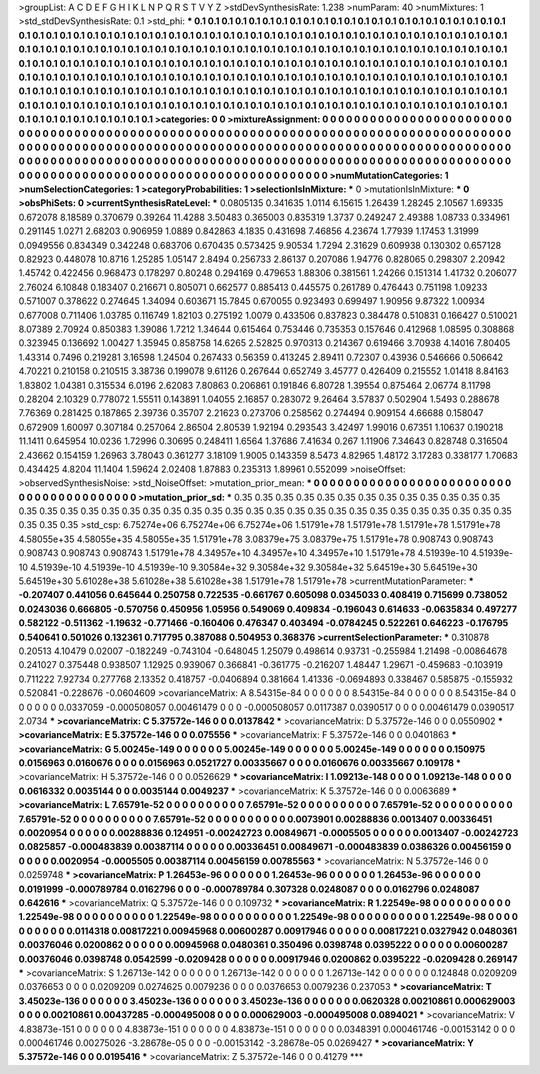 >groupList:
A C D E F G H I K L
N P Q R S T V Y Z 
>stdDevSynthesisRate:
1.238 
>numParam:
40
>numMixtures:
1
>std_stdDevSynthesisRate:
0.1
>std_phi:
***
0.1 0.1 0.1 0.1 0.1 0.1 0.1 0.1 0.1 0.1
0.1 0.1 0.1 0.1 0.1 0.1 0.1 0.1 0.1 0.1
0.1 0.1 0.1 0.1 0.1 0.1 0.1 0.1 0.1 0.1
0.1 0.1 0.1 0.1 0.1 0.1 0.1 0.1 0.1 0.1
0.1 0.1 0.1 0.1 0.1 0.1 0.1 0.1 0.1 0.1
0.1 0.1 0.1 0.1 0.1 0.1 0.1 0.1 0.1 0.1
0.1 0.1 0.1 0.1 0.1 0.1 0.1 0.1 0.1 0.1
0.1 0.1 0.1 0.1 0.1 0.1 0.1 0.1 0.1 0.1
0.1 0.1 0.1 0.1 0.1 0.1 0.1 0.1 0.1 0.1
0.1 0.1 0.1 0.1 0.1 0.1 0.1 0.1 0.1 0.1
0.1 0.1 0.1 0.1 0.1 0.1 0.1 0.1 0.1 0.1
0.1 0.1 0.1 0.1 0.1 0.1 0.1 0.1 0.1 0.1
0.1 0.1 0.1 0.1 0.1 0.1 0.1 0.1 0.1 0.1
0.1 0.1 0.1 0.1 0.1 0.1 0.1 0.1 0.1 0.1
0.1 0.1 0.1 0.1 0.1 0.1 0.1 0.1 0.1 0.1
0.1 0.1 0.1 0.1 0.1 0.1 0.1 0.1 0.1 0.1
0.1 0.1 0.1 0.1 0.1 0.1 0.1 0.1 0.1 0.1
0.1 0.1 0.1 0.1 0.1 0.1 0.1 0.1 0.1 0.1
0.1 0.1 0.1 0.1 0.1 0.1 0.1 0.1 0.1 0.1
0.1 0.1 0.1 0.1 0.1 0.1 0.1 0.1 0.1 0.1
0.1 0.1 0.1 0.1 0.1 0.1 0.1 0.1 0.1 0.1
0.1 0.1 0.1 0.1 0.1 0.1 0.1 0.1 0.1 0.1
0.1 0.1 0.1 0.1 0.1 0.1 0.1 0.1 0.1 0.1
0.1 0.1 0.1 0.1 0.1 0.1 0.1 0.1 0.1 0.1
0.1 0.1 0.1 0.1 0.1 0.1 0.1 0.1 0.1 
>categories:
0 0
>mixtureAssignment:
0 0 0 0 0 0 0 0 0 0 0 0 0 0 0 0 0 0 0 0 0 0 0 0 0 0 0 0 0 0 0 0 0 0 0 0 0 0 0 0 0 0 0 0 0 0 0 0 0 0
0 0 0 0 0 0 0 0 0 0 0 0 0 0 0 0 0 0 0 0 0 0 0 0 0 0 0 0 0 0 0 0 0 0 0 0 0 0 0 0 0 0 0 0 0 0 0 0 0 0
0 0 0 0 0 0 0 0 0 0 0 0 0 0 0 0 0 0 0 0 0 0 0 0 0 0 0 0 0 0 0 0 0 0 0 0 0 0 0 0 0 0 0 0 0 0 0 0 0 0
0 0 0 0 0 0 0 0 0 0 0 0 0 0 0 0 0 0 0 0 0 0 0 0 0 0 0 0 0 0 0 0 0 0 0 0 0 0 0 0 0 0 0 0 0 0 0 0 0 0
0 0 0 0 0 0 0 0 0 0 0 0 0 0 0 0 0 0 0 0 0 0 0 0 0 0 0 0 0 0 0 0 0 0 0 0 0 0 0 0 0 0 0 0 0 0 0 0 0 
>numMutationCategories:
1
>numSelectionCategories:
1
>categoryProbabilities:
1 
>selectionIsInMixture:
***
0 
>mutationIsInMixture:
***
0 
>obsPhiSets:
0
>currentSynthesisRateLevel:
***
0.0805135 0.341635 1.0114 6.15615 1.26439 1.28245 2.10567 1.69335 0.672078 8.18589
0.370679 0.39264 11.4288 3.50483 0.365003 0.835319 1.3737 0.249247 2.49388 1.08733
0.334961 0.291145 1.0271 2.68203 0.906959 1.0889 0.842863 4.1835 0.431698 7.46856
4.23674 1.77939 1.17453 1.31999 0.0949556 0.834349 0.342248 0.683706 0.670435 0.573425
9.90534 1.7294 2.31629 0.609938 0.130302 0.657128 0.82923 0.448078 10.8716 1.25285
1.05147 2.8494 0.256733 2.86137 0.207086 1.94776 0.828065 0.298307 2.20942 1.45742
0.422456 0.968473 0.178297 0.80248 0.294169 0.479653 1.88306 0.381561 1.24266 0.151314
1.41732 0.206077 2.76024 6.10848 0.183407 0.216671 0.805071 0.662577 0.885413 0.445575
0.261789 0.476443 0.751198 1.09233 0.571007 0.378622 0.274645 1.34094 0.603671 15.7845
0.670055 0.923493 0.699497 1.90956 9.87322 1.00934 0.677008 0.711406 1.03785 0.116749
1.82103 0.275192 1.0079 0.433506 0.837823 0.384478 0.510831 0.166427 0.510021 8.07389
2.70924 0.850383 1.39086 1.7212 1.34644 0.615464 0.753446 0.735353 0.157646 0.412968
1.08595 0.308868 0.323945 0.136692 1.00427 1.35945 0.858758 14.6265 2.52825 0.970313
0.214367 0.619466 3.70938 4.14016 7.80405 1.43314 0.7496 0.219281 3.16598 1.24504
0.267433 0.56359 0.413245 2.89411 0.72307 0.43936 0.546666 0.506642 4.70221 0.210158
0.210515 3.38736 0.199078 9.61126 0.267644 0.652749 3.45777 0.426409 0.215552 1.01418
8.84163 1.83802 1.04381 0.315534 6.0196 2.62083 7.80863 0.206861 0.191846 6.80728
1.39554 0.875464 2.06774 8.11798 0.28204 2.10329 0.778072 1.55511 0.143891 1.04055
2.16857 0.283072 9.26464 3.57837 0.502904 1.5493 0.288678 7.76369 0.281425 0.187865
2.39736 0.35707 2.21623 0.273706 0.258562 0.274494 0.909154 4.66688 0.158047 0.672909
1.60097 0.307184 0.257064 2.86504 2.80539 1.92194 0.293543 3.42497 1.99016 0.67351
1.10637 0.190218 11.1411 0.645954 10.0236 1.72996 0.30695 0.248411 1.6564 1.37686
7.41634 0.267 1.11906 7.34643 0.828748 0.316504 2.43662 0.154159 1.26963 3.78043
0.361277 3.18109 1.9005 0.143359 8.5473 4.82965 1.48172 3.17283 0.338177 1.70683
0.434425 4.8204 11.1404 1.59624 2.02408 1.87883 0.235313 1.89961 0.552099 
>noiseOffset:
>observedSynthesisNoise:
>std_NoiseOffset:
>mutation_prior_mean:
***
0 0 0 0 0 0 0 0 0 0
0 0 0 0 0 0 0 0 0 0
0 0 0 0 0 0 0 0 0 0
0 0 0 0 0 0 0 0 0 0
>mutation_prior_sd:
***
0.35 0.35 0.35 0.35 0.35 0.35 0.35 0.35 0.35 0.35
0.35 0.35 0.35 0.35 0.35 0.35 0.35 0.35 0.35 0.35
0.35 0.35 0.35 0.35 0.35 0.35 0.35 0.35 0.35 0.35
0.35 0.35 0.35 0.35 0.35 0.35 0.35 0.35 0.35 0.35
>std_csp:
6.75274e+06 6.75274e+06 6.75274e+06 1.51791e+78 1.51791e+78 1.51791e+78 1.51791e+78 4.58055e+35 4.58055e+35 4.58055e+35
1.51791e+78 3.08379e+75 3.08379e+75 1.51791e+78 0.908743 0.908743 0.908743 0.908743 0.908743 1.51791e+78
4.34957e+10 4.34957e+10 4.34957e+10 1.51791e+78 4.51939e-10 4.51939e-10 4.51939e-10 4.51939e-10 4.51939e-10 9.30584e+32
9.30584e+32 9.30584e+32 5.64519e+30 5.64519e+30 5.64519e+30 5.61028e+38 5.61028e+38 5.61028e+38 1.51791e+78 1.51791e+78
>currentMutationParameter:
***
-0.207407 0.441056 0.645644 0.250758 0.722535 -0.661767 0.605098 0.0345033 0.408419 0.715699
0.738052 0.0243036 0.666805 -0.570756 0.450956 1.05956 0.549069 0.409834 -0.196043 0.614633
-0.0635834 0.497277 0.582122 -0.511362 -1.19632 -0.771466 -0.160406 0.476347 0.403494 -0.0784245
0.522261 0.646223 -0.176795 0.540641 0.501026 0.132361 0.717795 0.387088 0.504953 0.368376
>currentSelectionParameter:
***
0.310878 0.20513 4.10479 0.02007 -0.182249 -0.743104 -0.648045 1.25079 0.498614 0.93731
-0.255984 1.21498 -0.00864678 0.241027 0.375448 0.938507 1.12925 0.939067 0.366841 -0.361775
-0.216207 1.48447 1.29671 -0.459683 -0.103919 0.711222 7.92734 0.277768 2.13352 0.418757
-0.0406894 0.381664 1.41336 -0.0694893 0.338467 0.585875 -0.155932 0.520841 -0.228676 -0.0604609
>covarianceMatrix:
A
8.54315e-84	0	0	0	0	0	
0	8.54315e-84	0	0	0	0	
0	0	8.54315e-84	0	0	0	
0	0	0	0.0337059	-0.000508057	0.00461479	
0	0	0	-0.000508057	0.0117387	0.0390517	
0	0	0	0.00461479	0.0390517	2.0734	
***
>covarianceMatrix:
C
5.37572e-146	0	
0	0.0137842	
***
>covarianceMatrix:
D
5.37572e-146	0	
0	0.0550902	
***
>covarianceMatrix:
E
5.37572e-146	0	
0	0.075556	
***
>covarianceMatrix:
F
5.37572e-146	0	
0	0.0401863	
***
>covarianceMatrix:
G
5.00245e-149	0	0	0	0	0	
0	5.00245e-149	0	0	0	0	
0	0	5.00245e-149	0	0	0	
0	0	0	0.150975	0.0156963	0.0160676	
0	0	0	0.0156963	0.0521727	0.00335667	
0	0	0	0.0160676	0.00335667	0.109178	
***
>covarianceMatrix:
H
5.37572e-146	0	
0	0.0526629	
***
>covarianceMatrix:
I
1.09213e-148	0	0	0	
0	1.09213e-148	0	0	
0	0	0.0616332	0.0035144	
0	0	0.0035144	0.0049237	
***
>covarianceMatrix:
K
5.37572e-146	0	
0	0.0063689	
***
>covarianceMatrix:
L
7.65791e-52	0	0	0	0	0	0	0	0	0	
0	7.65791e-52	0	0	0	0	0	0	0	0	
0	0	7.65791e-52	0	0	0	0	0	0	0	
0	0	0	7.65791e-52	0	0	0	0	0	0	
0	0	0	0	7.65791e-52	0	0	0	0	0	
0	0	0	0	0	0.0073901	0.00288836	0.0013407	0.00336451	0.0020954	
0	0	0	0	0	0.00288836	0.124951	-0.00242723	0.00849671	-0.0005505	
0	0	0	0	0	0.0013407	-0.00242723	0.0825857	-0.000483839	0.00387114	
0	0	0	0	0	0.00336451	0.00849671	-0.000483839	0.0386326	0.00456159	
0	0	0	0	0	0.0020954	-0.0005505	0.00387114	0.00456159	0.00785563	
***
>covarianceMatrix:
N
5.37572e-146	0	
0	0.0259748	
***
>covarianceMatrix:
P
1.26453e-96	0	0	0	0	0	
0	1.26453e-96	0	0	0	0	
0	0	1.26453e-96	0	0	0	
0	0	0	0.0191999	-0.000789784	0.0162796	
0	0	0	-0.000789784	0.307328	0.0248087	
0	0	0	0.0162796	0.0248087	0.642616	
***
>covarianceMatrix:
Q
5.37572e-146	0	
0	0.109732	
***
>covarianceMatrix:
R
1.22549e-98	0	0	0	0	0	0	0	0	0	
0	1.22549e-98	0	0	0	0	0	0	0	0	
0	0	1.22549e-98	0	0	0	0	0	0	0	
0	0	0	1.22549e-98	0	0	0	0	0	0	
0	0	0	0	1.22549e-98	0	0	0	0	0	
0	0	0	0	0	0.0114318	0.00817221	0.00945968	0.00600287	0.00917946	
0	0	0	0	0	0.00817221	0.0327942	0.0480361	0.00376046	0.0200862	
0	0	0	0	0	0.00945968	0.0480361	0.350496	0.0398748	0.0395222	
0	0	0	0	0	0.00600287	0.00376046	0.0398748	0.0542599	-0.0209428	
0	0	0	0	0	0.00917946	0.0200862	0.0395222	-0.0209428	0.269147	
***
>covarianceMatrix:
S
1.26713e-142	0	0	0	0	0	
0	1.26713e-142	0	0	0	0	
0	0	1.26713e-142	0	0	0	
0	0	0	0.124848	0.0209209	0.0376653	
0	0	0	0.0209209	0.0274625	0.0079236	
0	0	0	0.0376653	0.0079236	0.237053	
***
>covarianceMatrix:
T
3.45023e-136	0	0	0	0	0	
0	3.45023e-136	0	0	0	0	
0	0	3.45023e-136	0	0	0	
0	0	0	0.0620328	0.00210861	0.000629003	
0	0	0	0.00210861	0.00437285	-0.000495008	
0	0	0	0.000629003	-0.000495008	0.0894021	
***
>covarianceMatrix:
V
4.83873e-151	0	0	0	0	0	
0	4.83873e-151	0	0	0	0	
0	0	4.83873e-151	0	0	0	
0	0	0	0.0348391	0.000461746	-0.00153142	
0	0	0	0.000461746	0.00275026	-3.28678e-05	
0	0	0	-0.00153142	-3.28678e-05	0.0269427	
***
>covarianceMatrix:
Y
5.37572e-146	0	
0	0.0195416	
***
>covarianceMatrix:
Z
5.37572e-146	0	
0	0.41279	
***

